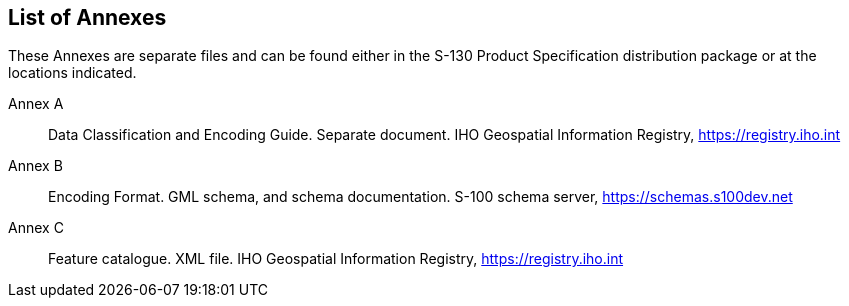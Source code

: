 == List of Annexes

These Annexes are separate files and can be found either in the S-130
Product Specification distribution package or at the locations indicated.

Annex A:: Data Classification and Encoding Guide. Separate document. IHO
Geospatial Information Registry, https://registry.iho.int

Annex B:: Encoding Format. GML schema, and schema documentation. S-100
schema server, https://schemas.s100dev.net

Annex C:: Feature catalogue. XML file. IHO Geospatial Information Registry,
https://registry.iho.int
